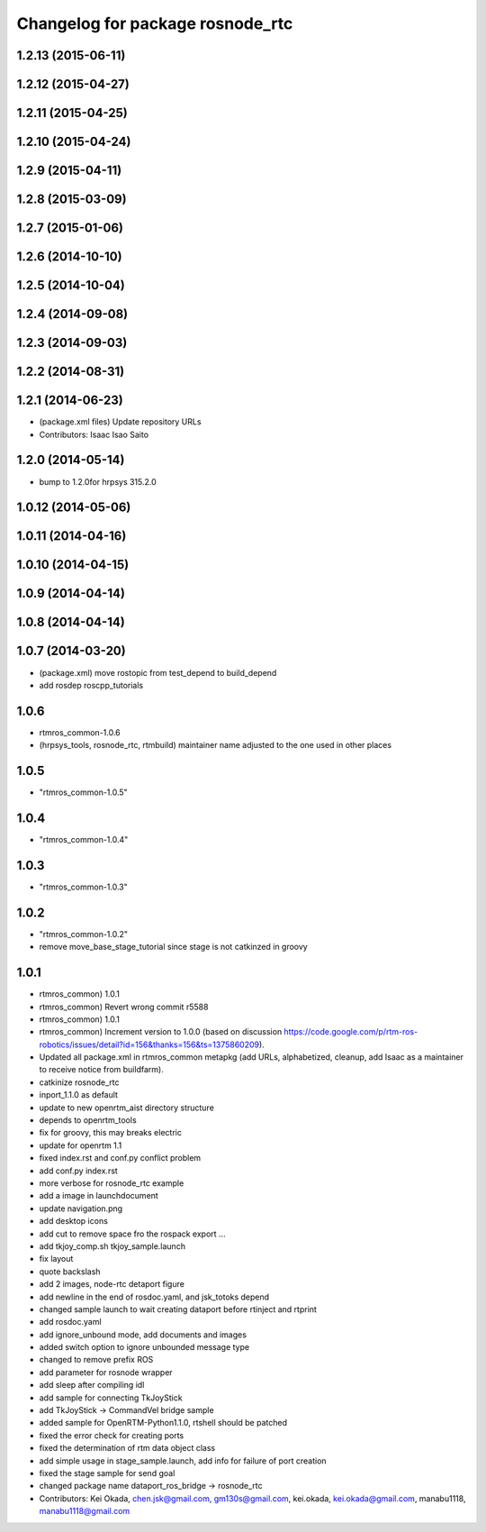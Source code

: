 ^^^^^^^^^^^^^^^^^^^^^^^^^^^^^^^^^
Changelog for package rosnode_rtc
^^^^^^^^^^^^^^^^^^^^^^^^^^^^^^^^^

1.2.13 (2015-06-11)
-------------------

1.2.12 (2015-04-27)
-------------------

1.2.11 (2015-04-25)
-------------------

1.2.10 (2015-04-24)
-------------------

1.2.9 (2015-04-11)
------------------

1.2.8 (2015-03-09)
------------------

1.2.7 (2015-01-06)
------------------

1.2.6 (2014-10-10)
------------------

1.2.5 (2014-10-04)
------------------

1.2.4 (2014-09-08)
------------------

1.2.3 (2014-09-03)
------------------

1.2.2 (2014-08-31)
------------------

1.2.1 (2014-06-23)
------------------
* (package.xml files) Update repository URLs
* Contributors: Isaac Isao Saito

1.2.0 (2014-05-14)
------------------

* bump to 1.2.0for hrpsys 315.2.0

1.0.12 (2014-05-06)
-------------------

1.0.11 (2014-04-16)
-------------------

1.0.10 (2014-04-15)
-------------------

1.0.9 (2014-04-14)
------------------

1.0.8 (2014-04-14)
------------------

1.0.7 (2014-03-20)
------------------
* (package.xml) move rostopic from test_depend to build_depend
* add rosdep roscpp_tutorials

1.0.6
-----
* rtmros_common-1.0.6
* (hrpsys_tools, rosnode_rtc, rtmbuild) maintainer name adjusted to the one used in other places

1.0.5
-----
* "rtmros_common-1.0.5"

1.0.4
-----
* "rtmros_common-1.0.4"

1.0.3
-----
* "rtmros_common-1.0.3"

1.0.2
-----
* "rtmros_common-1.0.2"
* remove move_base_stage_tutorial since stage is not catkinzed in groovy

1.0.1
-----
* rtmros_common) 1.0.1
* rtmros_common) Revert wrong commit r5588
* rtmros_common) 1.0.1
* rtmros_common) Increment version to 1.0.0 (based on discussion https://code.google.com/p/rtm-ros-robotics/issues/detail?id=156&thanks=156&ts=1375860209).
* Updated all package.xml in rtmros_common metapkg (add URLs, alphabetized, cleanup, add Isaac as a maintainer to receive notice from buildfarm).
* catkinize rosnode_rtc
* inport_1.1.0 as default
* update to new openrtm_aist directory structure
* depends to openrtm_tools
* fix for groovy, this may breaks electric
* update for openrtm 1.1
* fixed index.rst and conf.py conflict problem
* add conf.py index.rst
* more verbose for rosnode_rtc example
* add a image in launchdocument
* update navigation.png
* add desktop icons
* add cut to remove space fro the rospack export ...
* add tkjoy_comp.sh  tkjoy_sample.launch
* fix layout
* quote backslash
* add 2 images, node-rtc detaport figure
* add newline in the end of rosdoc.yaml, and jsk_totoks depend
* changed sample launch to wait creating dataport before rtinject and rtprint
* add rosdoc.yaml
* add ignore_unbound mode, add documents and images
* added switch option to ignore unbounded message type
* changed to remove prefix ROS
* add parameter for rosnode wrapper
* add sleep after compiling idl
* add sample for connecting TkJoyStick
* add TkJoyStick -> CommandVel bridge sample
* added sample for OpenRTM-Python1.1.0, rtshell should be patched
* fixed the error check for creating ports
* fixed the determination of rtm data object class
* add simple usage in stage_sample.launch, add info for failure of port creation
* fixed the stage sample for send goal
* changed package name dataport_ros_bridge -> rosnode_rtc
* Contributors: Kei Okada, chen.jsk@gmail.com, gm130s@gmail.com, kei.okada, kei.okada@gmail.com, manabu1118, manabu1118@gmail.com
